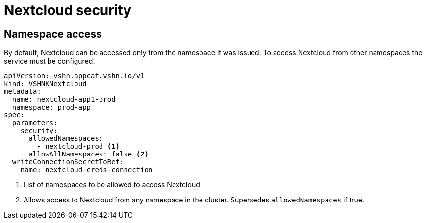 = Nextcloud security

== Namespace access

By default, Nextcloud can be accessed only from the namespace it was issued.
To access Nextcloud from other namespaces the service must be configured.

[source,yaml]
----
apiVersion: vshn.appcat.vshn.io/v1
kind: VSHNKNextcloud
metadata:
  name: nextcloud-app1-prod
  namespace: prod-app
spec:
  parameters:
    security:
      allowedNamespaces:
        - nextcloud-prod <1>
      allowAllNamespaces: false <2>
  writeConnectionSecretToRef:
    name: nextcloud-creds-connection
----

<1> List of namespaces to be allowed to access Nextcloud
<2> Allows access to Nextcloud from any namespace in the cluster. Supersedes `allowedNamespaces` if true.
